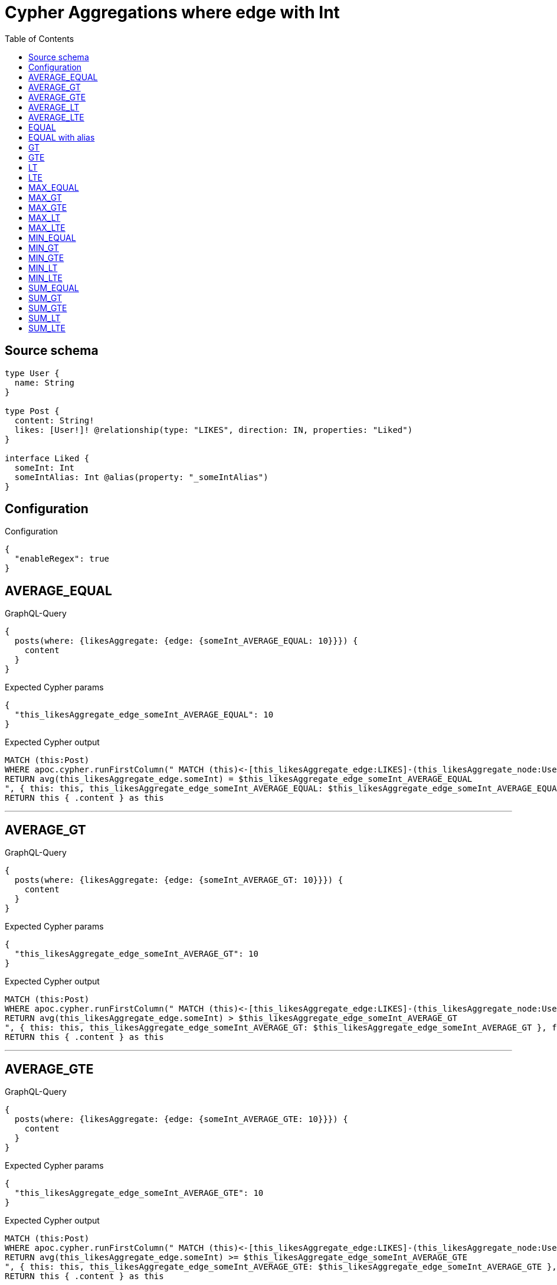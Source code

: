 :toc:

= Cypher Aggregations where edge with Int

== Source schema

[source,graphql,schema=true]
----
type User {
  name: String
}

type Post {
  content: String!
  likes: [User!]! @relationship(type: "LIKES", direction: IN, properties: "Liked")
}

interface Liked {
  someInt: Int
  someIntAlias: Int @alias(property: "_someIntAlias")
}
----

== Configuration

.Configuration
[source,json,schema-config=true]
----
{
  "enableRegex": true
}
----
== AVERAGE_EQUAL

.GraphQL-Query
[source,graphql]
----
{
  posts(where: {likesAggregate: {edge: {someInt_AVERAGE_EQUAL: 10}}}) {
    content
  }
}
----

.Expected Cypher params
[source,json]
----
{
  "this_likesAggregate_edge_someInt_AVERAGE_EQUAL": 10
}
----

.Expected Cypher output
[source,cypher]
----
MATCH (this:Post)
WHERE apoc.cypher.runFirstColumn(" MATCH (this)<-[this_likesAggregate_edge:LIKES]-(this_likesAggregate_node:User)
RETURN avg(this_likesAggregate_edge.someInt) = $this_likesAggregate_edge_someInt_AVERAGE_EQUAL
", { this: this, this_likesAggregate_edge_someInt_AVERAGE_EQUAL: $this_likesAggregate_edge_someInt_AVERAGE_EQUAL }, false )
RETURN this { .content } as this
----

'''

== AVERAGE_GT

.GraphQL-Query
[source,graphql]
----
{
  posts(where: {likesAggregate: {edge: {someInt_AVERAGE_GT: 10}}}) {
    content
  }
}
----

.Expected Cypher params
[source,json]
----
{
  "this_likesAggregate_edge_someInt_AVERAGE_GT": 10
}
----

.Expected Cypher output
[source,cypher]
----
MATCH (this:Post)
WHERE apoc.cypher.runFirstColumn(" MATCH (this)<-[this_likesAggregate_edge:LIKES]-(this_likesAggregate_node:User)
RETURN avg(this_likesAggregate_edge.someInt) > $this_likesAggregate_edge_someInt_AVERAGE_GT
", { this: this, this_likesAggregate_edge_someInt_AVERAGE_GT: $this_likesAggregate_edge_someInt_AVERAGE_GT }, false )
RETURN this { .content } as this
----

'''

== AVERAGE_GTE

.GraphQL-Query
[source,graphql]
----
{
  posts(where: {likesAggregate: {edge: {someInt_AVERAGE_GTE: 10}}}) {
    content
  }
}
----

.Expected Cypher params
[source,json]
----
{
  "this_likesAggregate_edge_someInt_AVERAGE_GTE": 10
}
----

.Expected Cypher output
[source,cypher]
----
MATCH (this:Post)
WHERE apoc.cypher.runFirstColumn(" MATCH (this)<-[this_likesAggregate_edge:LIKES]-(this_likesAggregate_node:User)
RETURN avg(this_likesAggregate_edge.someInt) >= $this_likesAggregate_edge_someInt_AVERAGE_GTE
", { this: this, this_likesAggregate_edge_someInt_AVERAGE_GTE: $this_likesAggregate_edge_someInt_AVERAGE_GTE }, false )
RETURN this { .content } as this
----

'''

== AVERAGE_LT

.GraphQL-Query
[source,graphql]
----
{
  posts(where: {likesAggregate: {edge: {someInt_AVERAGE_LT: 10}}}) {
    content
  }
}
----

.Expected Cypher params
[source,json]
----
{
  "this_likesAggregate_edge_someInt_AVERAGE_LT": 10
}
----

.Expected Cypher output
[source,cypher]
----
MATCH (this:Post)
WHERE apoc.cypher.runFirstColumn(" MATCH (this)<-[this_likesAggregate_edge:LIKES]-(this_likesAggregate_node:User)
RETURN avg(this_likesAggregate_edge.someInt) < $this_likesAggregate_edge_someInt_AVERAGE_LT
", { this: this, this_likesAggregate_edge_someInt_AVERAGE_LT: $this_likesAggregate_edge_someInt_AVERAGE_LT }, false )
RETURN this { .content } as this
----

'''

== AVERAGE_LTE

.GraphQL-Query
[source,graphql]
----
{
  posts(where: {likesAggregate: {edge: {someInt_AVERAGE_LTE: 10}}}) {
    content
  }
}
----

.Expected Cypher params
[source,json]
----
{
  "this_likesAggregate_edge_someInt_AVERAGE_LTE": 10
}
----

.Expected Cypher output
[source,cypher]
----
MATCH (this:Post)
WHERE apoc.cypher.runFirstColumn(" MATCH (this)<-[this_likesAggregate_edge:LIKES]-(this_likesAggregate_node:User)
RETURN avg(this_likesAggregate_edge.someInt) <= $this_likesAggregate_edge_someInt_AVERAGE_LTE
", { this: this, this_likesAggregate_edge_someInt_AVERAGE_LTE: $this_likesAggregate_edge_someInt_AVERAGE_LTE }, false )
RETURN this { .content } as this
----

'''

== EQUAL

.GraphQL-Query
[source,graphql]
----
{
  posts(where: {likesAggregate: {edge: {someInt_EQUAL: 10}}}) {
    content
  }
}
----

.Expected Cypher params
[source,json]
----
{
  "this_likesAggregate_edge_someInt_EQUAL": 10
}
----

.Expected Cypher output
[source,cypher]
----
MATCH (this:Post)
WHERE apoc.cypher.runFirstColumn(" MATCH (this)<-[this_likesAggregate_edge:LIKES]-(this_likesAggregate_node:User)
RETURN this_likesAggregate_edge.someInt = $this_likesAggregate_edge_someInt_EQUAL
", { this: this, this_likesAggregate_edge_someInt_EQUAL: $this_likesAggregate_edge_someInt_EQUAL }, false )
RETURN this { .content } as this
----

'''

== EQUAL with alias

.GraphQL-Query
[source,graphql]
----
{
  posts(where: {likesAggregate: {edge: {someIntAlias_EQUAL: 10}}}) {
    content
  }
}
----

.Expected Cypher params
[source,json]
----
{
  "this_likesAggregate_edge_someIntAlias_EQUAL": 10
}
----

.Expected Cypher output
[source,cypher]
----
MATCH (this:Post)
WHERE apoc.cypher.runFirstColumn(" MATCH (this)<-[this_likesAggregate_edge:LIKES]-(this_likesAggregate_node:User)
RETURN this_likesAggregate_edge._someIntAlias = $this_likesAggregate_edge_someIntAlias_EQUAL
", { this: this, this_likesAggregate_edge_someIntAlias_EQUAL: $this_likesAggregate_edge_someIntAlias_EQUAL }, false )
RETURN this { .content } as this
----

'''

== GT

.GraphQL-Query
[source,graphql]
----
{
  posts(where: {likesAggregate: {edge: {someInt_GT: 10}}}) {
    content
  }
}
----

.Expected Cypher params
[source,json]
----
{
  "this_likesAggregate_edge_someInt_GT": 10
}
----

.Expected Cypher output
[source,cypher]
----
MATCH (this:Post)
WHERE apoc.cypher.runFirstColumn(" MATCH (this)<-[this_likesAggregate_edge:LIKES]-(this_likesAggregate_node:User)
RETURN this_likesAggregate_edge.someInt > $this_likesAggregate_edge_someInt_GT
", { this: this, this_likesAggregate_edge_someInt_GT: $this_likesAggregate_edge_someInt_GT }, false )
RETURN this { .content } as this
----

'''

== GTE

.GraphQL-Query
[source,graphql]
----
{
  posts(where: {likesAggregate: {edge: {someInt_GTE: 10}}}) {
    content
  }
}
----

.Expected Cypher params
[source,json]
----
{
  "this_likesAggregate_edge_someInt_GTE": 10
}
----

.Expected Cypher output
[source,cypher]
----
MATCH (this:Post)
WHERE apoc.cypher.runFirstColumn(" MATCH (this)<-[this_likesAggregate_edge:LIKES]-(this_likesAggregate_node:User)
RETURN this_likesAggregate_edge.someInt >= $this_likesAggregate_edge_someInt_GTE
", { this: this, this_likesAggregate_edge_someInt_GTE: $this_likesAggregate_edge_someInt_GTE }, false )
RETURN this { .content } as this
----

'''

== LT

.GraphQL-Query
[source,graphql]
----
{
  posts(where: {likesAggregate: {edge: {someInt_LT: 10}}}) {
    content
  }
}
----

.Expected Cypher params
[source,json]
----
{
  "this_likesAggregate_edge_someInt_LT": 10
}
----

.Expected Cypher output
[source,cypher]
----
MATCH (this:Post)
WHERE apoc.cypher.runFirstColumn(" MATCH (this)<-[this_likesAggregate_edge:LIKES]-(this_likesAggregate_node:User)
RETURN this_likesAggregate_edge.someInt < $this_likesAggregate_edge_someInt_LT
", { this: this, this_likesAggregate_edge_someInt_LT: $this_likesAggregate_edge_someInt_LT }, false )
RETURN this { .content } as this
----

'''

== LTE

.GraphQL-Query
[source,graphql]
----
{
  posts(where: {likesAggregate: {edge: {someInt_LTE: 10}}}) {
    content
  }
}
----

.Expected Cypher params
[source,json]
----
{
  "this_likesAggregate_edge_someInt_LTE": 10
}
----

.Expected Cypher output
[source,cypher]
----
MATCH (this:Post)
WHERE apoc.cypher.runFirstColumn(" MATCH (this)<-[this_likesAggregate_edge:LIKES]-(this_likesAggregate_node:User)
RETURN this_likesAggregate_edge.someInt <= $this_likesAggregate_edge_someInt_LTE
", { this: this, this_likesAggregate_edge_someInt_LTE: $this_likesAggregate_edge_someInt_LTE }, false )
RETURN this { .content } as this
----

'''

== MAX_EQUAL

.GraphQL-Query
[source,graphql]
----
{
  posts(where: {likesAggregate: {edge: {someInt_MAX_EQUAL: 10}}}) {
    content
  }
}
----

.Expected Cypher params
[source,json]
----
{
  "this_likesAggregate_edge_someInt_MAX_EQUAL": 10
}
----

.Expected Cypher output
[source,cypher]
----
MATCH (this:Post)
WHERE apoc.cypher.runFirstColumn(" MATCH (this)<-[this_likesAggregate_edge:LIKES]-(this_likesAggregate_node:User)
RETURN  max(this_likesAggregate_edge.someInt) = $this_likesAggregate_edge_someInt_MAX_EQUAL
", { this: this, this_likesAggregate_edge_someInt_MAX_EQUAL: $this_likesAggregate_edge_someInt_MAX_EQUAL }, false )
RETURN this { .content } as this
----

'''

== MAX_GT

.GraphQL-Query
[source,graphql]
----
{
  posts(where: {likesAggregate: {edge: {someInt_MAX_GT: 10}}}) {
    content
  }
}
----

.Expected Cypher params
[source,json]
----
{
  "this_likesAggregate_edge_someInt_MAX_GT": 10
}
----

.Expected Cypher output
[source,cypher]
----
MATCH (this:Post)
WHERE apoc.cypher.runFirstColumn(" MATCH (this)<-[this_likesAggregate_edge:LIKES]-(this_likesAggregate_node:User)
RETURN  max(this_likesAggregate_edge.someInt) > $this_likesAggregate_edge_someInt_MAX_GT
", { this: this, this_likesAggregate_edge_someInt_MAX_GT: $this_likesAggregate_edge_someInt_MAX_GT }, false )
RETURN this { .content } as this
----

'''

== MAX_GTE

.GraphQL-Query
[source,graphql]
----
{
  posts(where: {likesAggregate: {edge: {someInt_MAX_GTE: 10}}}) {
    content
  }
}
----

.Expected Cypher params
[source,json]
----
{
  "this_likesAggregate_edge_someInt_MAX_GTE": 10
}
----

.Expected Cypher output
[source,cypher]
----
MATCH (this:Post)
WHERE apoc.cypher.runFirstColumn(" MATCH (this)<-[this_likesAggregate_edge:LIKES]-(this_likesAggregate_node:User)
RETURN  max(this_likesAggregate_edge.someInt) >= $this_likesAggregate_edge_someInt_MAX_GTE
", { this: this, this_likesAggregate_edge_someInt_MAX_GTE: $this_likesAggregate_edge_someInt_MAX_GTE }, false )
RETURN this { .content } as this
----

'''

== MAX_LT

.GraphQL-Query
[source,graphql]
----
{
  posts(where: {likesAggregate: {edge: {someInt_MAX_LT: 10}}}) {
    content
  }
}
----

.Expected Cypher params
[source,json]
----
{
  "this_likesAggregate_edge_someInt_MAX_LT": 10
}
----

.Expected Cypher output
[source,cypher]
----
MATCH (this:Post)
WHERE apoc.cypher.runFirstColumn(" MATCH (this)<-[this_likesAggregate_edge:LIKES]-(this_likesAggregate_node:User)
RETURN  max(this_likesAggregate_edge.someInt) < $this_likesAggregate_edge_someInt_MAX_LT
", { this: this, this_likesAggregate_edge_someInt_MAX_LT: $this_likesAggregate_edge_someInt_MAX_LT }, false )
RETURN this { .content } as this
----

'''

== MAX_LTE

.GraphQL-Query
[source,graphql]
----
{
  posts(where: {likesAggregate: {edge: {someInt_MAX_LTE: 10}}}) {
    content
  }
}
----

.Expected Cypher params
[source,json]
----
{
  "this_likesAggregate_edge_someInt_MAX_LTE": 10
}
----

.Expected Cypher output
[source,cypher]
----
MATCH (this:Post)
WHERE apoc.cypher.runFirstColumn(" MATCH (this)<-[this_likesAggregate_edge:LIKES]-(this_likesAggregate_node:User)
RETURN  max(this_likesAggregate_edge.someInt) <= $this_likesAggregate_edge_someInt_MAX_LTE
", { this: this, this_likesAggregate_edge_someInt_MAX_LTE: $this_likesAggregate_edge_someInt_MAX_LTE }, false )
RETURN this { .content } as this
----

'''

== MIN_EQUAL

.GraphQL-Query
[source,graphql]
----
{
  posts(where: {likesAggregate: {edge: {someInt_MIN_EQUAL: 10}}}) {
    content
  }
}
----

.Expected Cypher params
[source,json]
----
{
  "this_likesAggregate_edge_someInt_MIN_EQUAL": 10
}
----

.Expected Cypher output
[source,cypher]
----
MATCH (this:Post)
WHERE apoc.cypher.runFirstColumn(" MATCH (this)<-[this_likesAggregate_edge:LIKES]-(this_likesAggregate_node:User)
RETURN  min(this_likesAggregate_edge.someInt) = $this_likesAggregate_edge_someInt_MIN_EQUAL
", { this: this, this_likesAggregate_edge_someInt_MIN_EQUAL: $this_likesAggregate_edge_someInt_MIN_EQUAL }, false )
RETURN this { .content } as this
----

'''

== MIN_GT

.GraphQL-Query
[source,graphql]
----
{
  posts(where: {likesAggregate: {edge: {someInt_MIN_GT: 10}}}) {
    content
  }
}
----

.Expected Cypher params
[source,json]
----
{
  "this_likesAggregate_edge_someInt_MIN_GT": 10
}
----

.Expected Cypher output
[source,cypher]
----
MATCH (this:Post)
WHERE apoc.cypher.runFirstColumn(" MATCH (this)<-[this_likesAggregate_edge:LIKES]-(this_likesAggregate_node:User)
RETURN  min(this_likesAggregate_edge.someInt) > $this_likesAggregate_edge_someInt_MIN_GT
", { this: this, this_likesAggregate_edge_someInt_MIN_GT: $this_likesAggregate_edge_someInt_MIN_GT }, false )
RETURN this { .content } as this
----

'''

== MIN_GTE

.GraphQL-Query
[source,graphql]
----
{
  posts(where: {likesAggregate: {edge: {someInt_MIN_GTE: 10}}}) {
    content
  }
}
----

.Expected Cypher params
[source,json]
----
{
  "this_likesAggregate_edge_someInt_MIN_GTE": 10
}
----

.Expected Cypher output
[source,cypher]
----
MATCH (this:Post)
WHERE apoc.cypher.runFirstColumn(" MATCH (this)<-[this_likesAggregate_edge:LIKES]-(this_likesAggregate_node:User)
RETURN  min(this_likesAggregate_edge.someInt) >= $this_likesAggregate_edge_someInt_MIN_GTE
", { this: this, this_likesAggregate_edge_someInt_MIN_GTE: $this_likesAggregate_edge_someInt_MIN_GTE }, false )
RETURN this { .content } as this
----

'''

== MIN_LT

.GraphQL-Query
[source,graphql]
----
{
  posts(where: {likesAggregate: {edge: {someInt_MIN_LT: 10}}}) {
    content
  }
}
----

.Expected Cypher params
[source,json]
----
{
  "this_likesAggregate_edge_someInt_MIN_LT": 10
}
----

.Expected Cypher output
[source,cypher]
----
MATCH (this:Post)
WHERE apoc.cypher.runFirstColumn(" MATCH (this)<-[this_likesAggregate_edge:LIKES]-(this_likesAggregate_node:User)
RETURN  min(this_likesAggregate_edge.someInt) < $this_likesAggregate_edge_someInt_MIN_LT
", { this: this, this_likesAggregate_edge_someInt_MIN_LT: $this_likesAggregate_edge_someInt_MIN_LT }, false )
RETURN this { .content } as this
----

'''

== MIN_LTE

.GraphQL-Query
[source,graphql]
----
{
  posts(where: {likesAggregate: {edge: {someInt_MIN_LTE: 10}}}) {
    content
  }
}
----

.Expected Cypher params
[source,json]
----
{
  "this_likesAggregate_edge_someInt_MIN_LTE": 10
}
----

.Expected Cypher output
[source,cypher]
----
MATCH (this:Post)
WHERE apoc.cypher.runFirstColumn(" MATCH (this)<-[this_likesAggregate_edge:LIKES]-(this_likesAggregate_node:User)
RETURN  min(this_likesAggregate_edge.someInt) <= $this_likesAggregate_edge_someInt_MIN_LTE
", { this: this, this_likesAggregate_edge_someInt_MIN_LTE: $this_likesAggregate_edge_someInt_MIN_LTE }, false )
RETURN this { .content } as this
----

'''

== SUM_EQUAL

.GraphQL-Query
[source,graphql]
----
{
  posts(where: {likesAggregate: {edge: {someInt_SUM_EQUAL: 10}}}) {
    content
  }
}
----

.Expected Cypher params
[source,json]
----
{
  "this_likesAggregate_edge_someInt_SUM_EQUAL": 10
}
----

.Expected Cypher output
[source,cypher]
----
MATCH (this:Post)
WHERE apoc.cypher.runFirstColumn(" MATCH (this)<-[this_likesAggregate_edge:LIKES]-(this_likesAggregate_node:User)
WITH this_likesAggregate_node, this_likesAggregate_edge, sum(this_likesAggregate_edge.someInt) AS this_likesAggregate_edge_someInt_SUM_EQUAL_SUM
RETURN this_likesAggregate_edge_someInt_SUM_EQUAL_SUM = toFloat($this_likesAggregate_edge_someInt_SUM_EQUAL)
", { this: this, this_likesAggregate_edge_someInt_SUM_EQUAL: $this_likesAggregate_edge_someInt_SUM_EQUAL }, false )
RETURN this { .content } as this
----

'''

== SUM_GT

.GraphQL-Query
[source,graphql]
----
{
  posts(where: {likesAggregate: {edge: {someInt_SUM_GT: 10}}}) {
    content
  }
}
----

.Expected Cypher params
[source,json]
----
{
  "this_likesAggregate_edge_someInt_SUM_GT": 10
}
----

.Expected Cypher output
[source,cypher]
----
MATCH (this:Post)
WHERE apoc.cypher.runFirstColumn(" MATCH (this)<-[this_likesAggregate_edge:LIKES]-(this_likesAggregate_node:User)
WITH this_likesAggregate_node, this_likesAggregate_edge, sum(this_likesAggregate_edge.someInt) AS this_likesAggregate_edge_someInt_SUM_GT_SUM
RETURN this_likesAggregate_edge_someInt_SUM_GT_SUM > toFloat($this_likesAggregate_edge_someInt_SUM_GT)
", { this: this, this_likesAggregate_edge_someInt_SUM_GT: $this_likesAggregate_edge_someInt_SUM_GT }, false )
RETURN this { .content } as this
----

'''

== SUM_GTE

.GraphQL-Query
[source,graphql]
----
{
  posts(where: {likesAggregate: {edge: {someInt_SUM_GTE: 10}}}) {
    content
  }
}
----

.Expected Cypher params
[source,json]
----
{
  "this_likesAggregate_edge_someInt_SUM_GTE": 10
}
----

.Expected Cypher output
[source,cypher]
----
MATCH (this:Post)
WHERE apoc.cypher.runFirstColumn(" MATCH (this)<-[this_likesAggregate_edge:LIKES]-(this_likesAggregate_node:User)
WITH this_likesAggregate_node, this_likesAggregate_edge, sum(this_likesAggregate_edge.someInt) AS this_likesAggregate_edge_someInt_SUM_GTE_SUM
RETURN this_likesAggregate_edge_someInt_SUM_GTE_SUM >= toFloat($this_likesAggregate_edge_someInt_SUM_GTE)
", { this: this, this_likesAggregate_edge_someInt_SUM_GTE: $this_likesAggregate_edge_someInt_SUM_GTE }, false )
RETURN this { .content } as this
----

'''

== SUM_LT

.GraphQL-Query
[source,graphql]
----
{
  posts(where: {likesAggregate: {edge: {someInt_SUM_LT: 10}}}) {
    content
  }
}
----

.Expected Cypher params
[source,json]
----
{
  "this_likesAggregate_edge_someInt_SUM_LT": 10
}
----

.Expected Cypher output
[source,cypher]
----
MATCH (this:Post)
WHERE apoc.cypher.runFirstColumn(" MATCH (this)<-[this_likesAggregate_edge:LIKES]-(this_likesAggregate_node:User)
WITH this_likesAggregate_node, this_likesAggregate_edge, sum(this_likesAggregate_edge.someInt) AS this_likesAggregate_edge_someInt_SUM_LT_SUM
RETURN this_likesAggregate_edge_someInt_SUM_LT_SUM < toFloat($this_likesAggregate_edge_someInt_SUM_LT)
", { this: this, this_likesAggregate_edge_someInt_SUM_LT: $this_likesAggregate_edge_someInt_SUM_LT }, false )
RETURN this { .content } as this
----

'''

== SUM_LTE

.GraphQL-Query
[source,graphql]
----
{
  posts(where: {likesAggregate: {edge: {someInt_SUM_LTE: 10}}}) {
    content
  }
}
----

.Expected Cypher params
[source,json]
----
{
  "this_likesAggregate_edge_someInt_SUM_LTE": 10
}
----

.Expected Cypher output
[source,cypher]
----
MATCH (this:Post)
WHERE apoc.cypher.runFirstColumn(" MATCH (this)<-[this_likesAggregate_edge:LIKES]-(this_likesAggregate_node:User)
WITH this_likesAggregate_node, this_likesAggregate_edge, sum(this_likesAggregate_edge.someInt) AS this_likesAggregate_edge_someInt_SUM_LTE_SUM
RETURN this_likesAggregate_edge_someInt_SUM_LTE_SUM <= toFloat($this_likesAggregate_edge_someInt_SUM_LTE)
", { this: this, this_likesAggregate_edge_someInt_SUM_LTE: $this_likesAggregate_edge_someInt_SUM_LTE }, false )
RETURN this { .content } as this
----

'''

